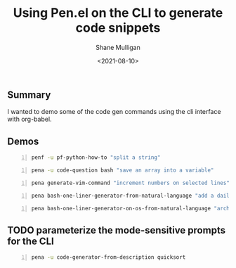 #+LATEX_HEADER: \usepackage[margin=0.5in]{geometry}
#+OPTIONS: toc:nil

#+HUGO_BASE_DIR: /home/shane/var/smulliga/source/git/semiosis/semiosis-hugo
#+HUGO_SECTION: ./posts

#+TITLE: Using Pen.el on the CLI to generate code snippets
#+DATE: <2021-08-10>
#+AUTHOR: Shane Mulligan
#+KEYWORDS: gpt pen emacs babel

** Summary
I wanted to demo some of the code gen commands
using the cli interface with org-babel.

** Demos
#+BEGIN_SRC bash -n :i bash :async :results verbatim code
  penf -u pf-python-how-to "split a string"
#+END_SRC

#+RESULTS:
#+begin_src bash
s = "hello world"
print s.split()
# ['hello', 'world']
#+end_src

#+BEGIN_SRC bash -n :i bash :async :results verbatim code
  pena -u code-question bash "save an array into a variable"
#+END_SRC

#+RESULTS:
#+begin_src bash
declare -a arr=([1]=1 [2]=2 [3]=3 [4]=4)
declare -a arr=(1 2 3 4 5)
declare -a array=(a b c d e f g)
save_array=(${!array[@]}
a=(1 2 3 4 5);
b=$a;
c=${b#*#};
# add the array to the end of somefile
arr=($(uname -r -m))
echo "$arr" > /home/user/benchmarks/benchmark
# extract it
cat /home/user/benchmarks/benchmark | grep -Po '
#+end_src

#+BEGIN_SRC bash -n :i bash :async :results verbatim code
  pena generate-vim-command "increment numbers on selected lines"
#+END_SRC

#+RESULTS:
#+begin_src bash
:%s/^\d+/\1+/g
:%s/\d\+/\1+/g
:%s/\d/\1+/g
:%s/\d\+/\=line(".")+1/g
:%s/^\d\+\s\d\+\s\d\+\s\d\+\s\d\+\s\d\+\s\d\+\s\d\+\s\d\+\s
#+end_src

#+BEGIN_SRC bash -n :i bash :async :results verbatim code
  pena bash-one-liner-generator-from-natural-language "add a daily cron job to sync home directory to google cloud"
#+END_SRC

#+RESULTS:
#+begin_src bash
crontab -e
2 0 * * * rsync -ahz --delete -e "ssh -i ~/.ssh/google_compute_engine"
$HOME/ gs://my-bucket/
</nowiki>
# Find all files in current directory that
crontab -e
0 */12 * * * rsync -a --delete ~/ /cloud/
crontab -l | { cat; echo "@daily google-drive sync ~/ s3://mybucket"; }
# delete a file and receive output by email
$ echo "foo" > /root/backup.txt && mail -s "Backup" backup@example
crontab -e
# */5 * * * * rclone sync /home/ <yourusername> @drive.google.com: /home/ <yourusername> --quiet
$ crontab -e 
# at 23:50 (11:50pm)
crontab -e
$ * * * * * rsync -a ~ / /backup/backup.tar.gz
$ * * * * * rsync -a ~ / /backup/home.tar.gz
$ crontab -l
$ cr
#+end_src

#+BEGIN_SRC bash -n :i bash :async :results verbatim code
  pena bash-one-liner-generator-on-os-from-natural-language "arch linux" "delete all packages"
#+END_SRC

#+RESULTS:
#+begin_src bash
pacman -Rns
pacman -Qq | awk '{print "pacman -Rs " $1 }' | sh
pacman -Qq | pacman -Ql | xargs sudo pacman -Rns
pacman -Q
# Delete all files
pacman -Qq | pacman -Rs
pacman -Qqen *
#+end_src

** TODO parameterize the mode-sensitive prompts for the CLI
#+BEGIN_SRC bash -n :i bash :async :results verbatim code
  pena -u code-generator-from-description quicksort
#+END_SRC